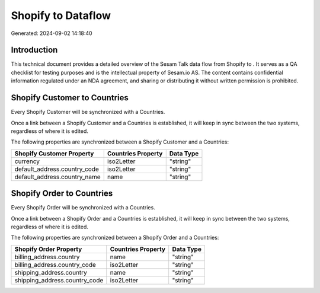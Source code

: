 ====================
Shopify to  Dataflow
====================

Generated: 2024-09-02 14:18:40

Introduction
------------

This technical document provides a detailed overview of the Sesam Talk data flow from Shopify to . It serves as a QA checklist for testing purposes and is the intellectual property of Sesam.io AS. The content contains confidential information regulated under an NDA agreement, and sharing or distributing it without written permission is prohibited.

Shopify Customer to  Countries
------------------------------
Every Shopify Customer will be synchronized with a  Countries.

Once a link between a Shopify Customer and a  Countries is established, it will keep in sync between the two systems, regardless of where it is edited.

The following properties are synchronized between a Shopify Customer and a  Countries:

.. list-table::
   :header-rows: 1

   * - Shopify Customer Property
     -  Countries Property
     -  Data Type
   * - currency
     - iso2Letter
     - "string"
   * - default_address.country_code
     - iso2Letter
     - "string"
   * - default_address.country_name
     - name
     - "string"


Shopify Order to  Countries
---------------------------
Every Shopify Order will be synchronized with a  Countries.

Once a link between a Shopify Order and a  Countries is established, it will keep in sync between the two systems, regardless of where it is edited.

The following properties are synchronized between a Shopify Order and a  Countries:

.. list-table::
   :header-rows: 1

   * - Shopify Order Property
     -  Countries Property
     -  Data Type
   * - billing_address.country
     - name
     - "string"
   * - billing_address.country_code
     - iso2Letter
     - "string"
   * - shipping_address.country
     - name
     - "string"
   * - shipping_address.country_code
     - iso2Letter
     - "string"

